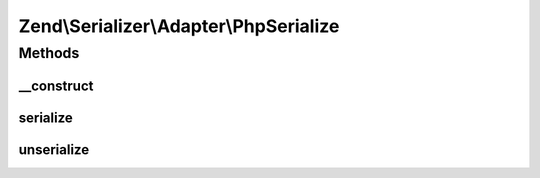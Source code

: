 .. Serializer/Adapter/PhpSerialize.php generated using docpx on 01/30/13 03:32am


Zend\\Serializer\\Adapter\\PhpSerialize
=======================================

Methods
+++++++

__construct
-----------

.. function:: __construct()


    Constructor



serialize
---------

.. function:: serialize()


    Serialize using serialize()

    :param mixed: 

    :rtype: string 

    :throws: Exception\RuntimeException On serialize error



unserialize
-----------

.. function:: unserialize()


    Unserialize


    :param string: 

    :rtype: mixed 

    :throws: Exception\RuntimeException on unserialize error



